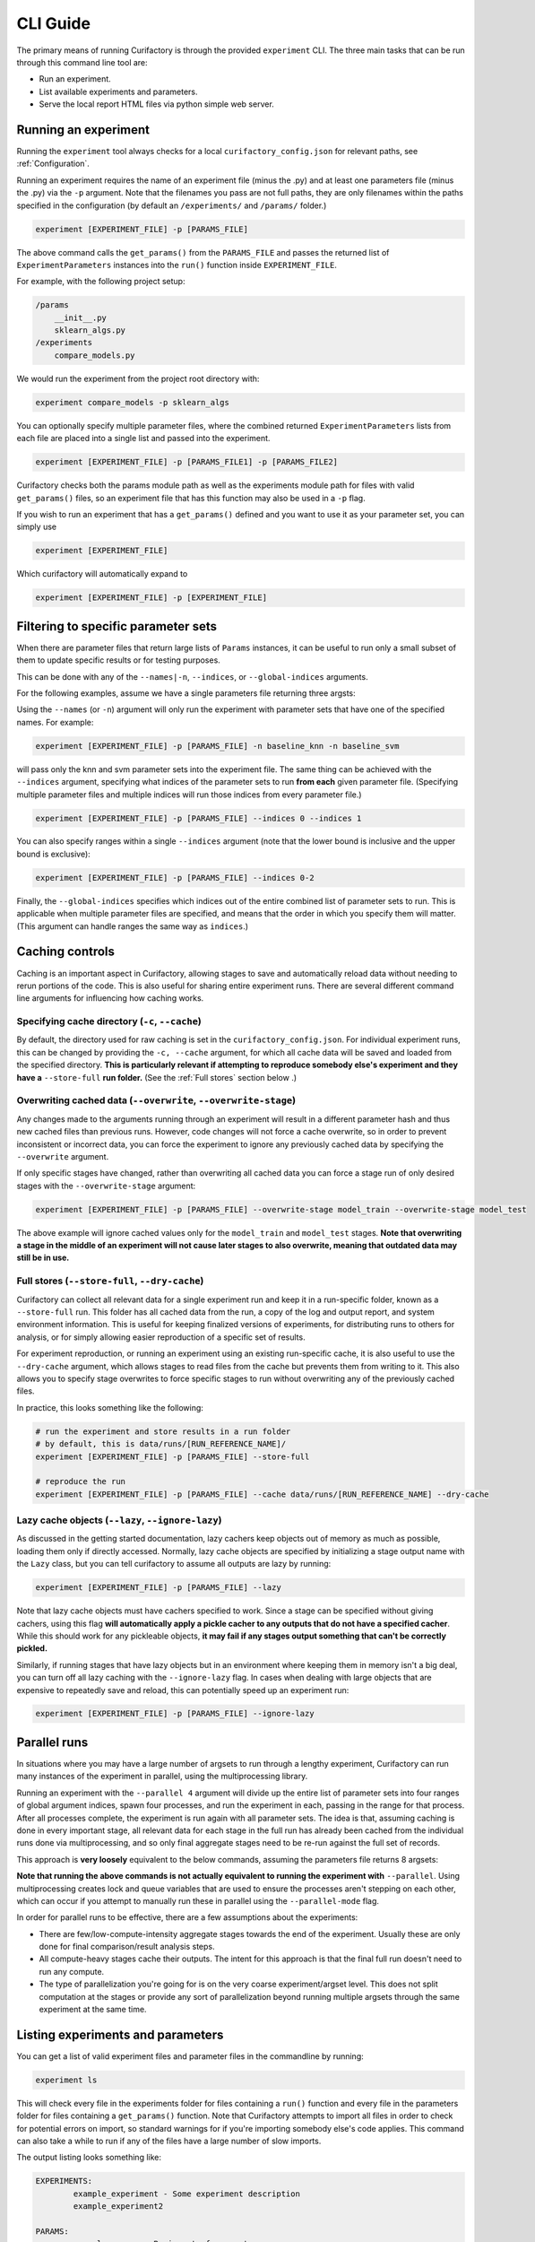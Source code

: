 CLI Guide
#########

The primary means of running Curifactory is through the provided ``experiment`` CLI.
The three main tasks that can be run through this command line tool are:

* Run an experiment.
* List available experiments and parameters.
* Serve the local report HTML files via python simple web server.

Running an experiment
=====================

Running the ``experiment`` tool always checks for a local ``curifactory_config.json`` for
relevant paths, see :ref:`Configuration`.

Running an experiment requires the name of an experiment file (minus the .py)
and at least one parameters file (minus the .py) via the ``-p`` argument. Note that the filenames
you pass are not full paths, they are only filenames within the paths specified in the
configuration (by default an ``/experiments/`` and ``/params/`` folder.)

.. code-block:: bash

    experiment [EXPERIMENT_FILE] -p [PARAMS_FILE]

The above command calls the ``get_params()`` from the ``PARAMS_FILE`` and passes the returned list
of ``ExperimentParameters`` instances into the ``run()`` function inside ``EXPERIMENT_FILE``.

For example, with the following project setup:

.. code-block::

    /params
        __init__.py
        sklearn_algs.py
    /experiments
        compare_models.py

We would run the experiment from the project root directory with:

.. code-block:: bash

    experiment compare_models -p sklearn_algs


You can optionally specify multiple parameter files, where the combined returned ``ExperimentParameters``
lists from each file are placed into a single list and passed into the experiment.

.. code-block:: bash

    experiment [EXPERIMENT_FILE] -p [PARAMS_FILE1] -p [PARAMS_FILE2]


Curifactory checks both the params module path as well as the experiments module
path for files with valid ``get_params()`` files, so an experiment file that
has this function may also be used in a ``-p`` flag.

If you wish to run an experiment that has a ``get_params()`` defined and you
want to use it as your parameter set, you can simply use

.. code-block:: bash

    experiment [EXPERIMENT_FILE]

Which curifactory will automatically expand to

.. code-block:: bash

    experiment [EXPERIMENT_FILE] -p [EXPERIMENT_FILE]


Filtering to specific parameter sets
====================================

When there are parameter files that return large lists of ``Params`` instances, it can be useful
to run only a small subset of them to update specific results or for testing purposes.

This can be done with any of the ``--names|-n``, ``--indices``, or ``--global-indices`` arguments.

For the following examples, assume we have a single parameters file returning three argsts:

.. code-block:: python
    :caption: Example parameters file

    def get_params() -> List[Params]:
        return [
            Params(name="baseline_knn", ...)
            Params(name="baseline_svm", ...)
            Params(name="baseline_mlp", ...)
        ]


Using the ``--names`` (or ``-n``) argument will only run the experiment with parameter sets that have one of the
specified names. For example:

.. code-block:: bash

    experiment [EXPERIMENT_FILE] -p [PARAMS_FILE] -n baseline_knn -n baseline_svm

will pass only the knn and svm parameter sets into the experiment file. The same thing can be achieved
with the ``--indices`` argument, specifying what indices of the parameter sets to run **from each**
given parameter file. (Specifying multiple parameter files and multiple indices will
run those indices from every parameter file.)

.. code-block:: bash

    experiment [EXPERIMENT_FILE] -p [PARAMS_FILE] --indices 0 --indices 1

You can also specify ranges within a single ``--indices`` argument (note that the lower
bound is inclusive and the upper bound is exclusive):

.. code-block:: bash

    experiment [EXPERIMENT_FILE] -p [PARAMS_FILE] --indices 0-2

Finally, the ``--global-indices`` specifies which indices out of the entire combined list of
parameter sets to run. This is applicable when multiple parameter files are specified, and means that
the order in which you specify them will matter. (This argument can handle ranges the same way as
``indices``.)


Caching controls
================

Caching is an important aspect in Curifactory, allowing stages to save and automatically reload
data without needing to rerun portions of the code. This is also useful for sharing entire
experiment runs. There are several different command line arguments for influencing how caching works.

Specifying cache directory (``-c``, ``--cache``)
........................................................

By default, the directory used for raw caching is set in the ``curifactory_config.json``. For
individual experiment runs, this can be changed by providing the ``-c, --cache`` argument,
for which all cache data will be saved and loaded from the specified directory. **This is particularly
relevant if attempting to reproduce somebody else's experiment and they have a** ``--store-full``
**run folder.** (See the :ref:`Full stores` section below .)

.. _Overwriting cached data:

Overwriting cached data (``--overwrite``, ``--overwrite-stage``)
........................................................................

Any changes made to the arguments running through an experiment will result in a different parameter hash
and thus new cached files than previous runs. However, code changes will not force a cache overwrite,
so in order to prevent inconsistent or incorrect data, you can force the experiment to ignore any
previously cached data by specifying the ``--overwrite`` argument.

If only specific stages have changed, rather than overwriting all cached data you can force a stage
run of only desired stages with the ``--overwrite-stage`` argument:

.. code-block:: bash

    experiment [EXPERIMENT_FILE] -p [PARAMS_FILE] --overwrite-stage model_train --overwrite-stage model_test

The above example will ignore cached values only for the ``model_train`` and ``model_test`` stages.
**Note that overwriting a stage in the middle of an experiment will not cause later stages to also overwrite,
meaning that outdated data may still be in use.**

.. _Full stores:

Full stores (``--store-full``, ``--dry-cache``)
.......................................................

Curifactory can collect all relevant data for a single experiment run and keep it in a
run-specific folder, known as a ``--store-full`` run. This folder has all cached data
from the run, a copy of the log and output report, and system environment information. This
is useful for keeping finalized versions of experiments, for distributing runs to others for
analysis, or for simply allowing easier reproduction of a specific set of results.

For experiment reproduction, or running an experiment using an existing run-specific cache,
it is also useful to use the ``--dry-cache`` argument, which allows stages to read files
from the cache but prevents them from writing to it. This also allows you to specify stage overwrites
to force specific stages to run without overwriting any of the previously cached files.

In practice, this looks something like the following:

.. code-block:: bash

    # run the experiment and store results in a run folder
    # by default, this is data/runs/[RUN_REFERENCE_NAME]/
    experiment [EXPERIMENT_FILE] -p [PARAMS_FILE] --store-full

    # reproduce the run
    experiment [EXPERIMENT_FILE] -p [PARAMS_FILE] --cache data/runs/[RUN_REFERENCE_NAME] --dry-cache


Lazy cache objects (``--lazy``, ``--ignore-lazy``)
..........................................................

As discussed in the getting started documentation, lazy cachers keep objects out
of memory as much as possible, loading them only if directly accessed. Normally,
lazy cache objects are specified by initializing a stage output name with the
``Lazy`` class, but you can tell curifactory to assume all outputs are lazy
by running:

.. code-block:: bash

    experiment [EXPERIMENT_FILE] -p [PARAMS_FILE] --lazy

Note that lazy cache objects must have cachers specified to work. Since a stage
can be specified without giving cachers, using this flag **will automatically
apply a pickle cacher to any outputs that do not have a specified cacher**.
While this should work for any pickleable objects, **it may fail if any stages
output something that can't be correctly pickled.**

Similarly, if running stages that have lazy objects but in an environment where
keeping them in memory isn't a big deal, you can turn off all lazy caching with
the ``--ignore-lazy`` flag. In cases when dealing with large objects that
are expensive to repeatedly save and reload, this can potentially speed up an experiment
run:

.. code-block:: bash

    experiment [EXPERIMENT_FILE] -p [PARAMS_FILE] --ignore-lazy


Parallel runs
=============

In situations where you may have a large number of argsets to run through a lengthy
experiment, Curifactory can run many instances of the experiment in
parallel, using the multiprocessing library.

Running an experiment with the ``--parallel 4``
argument will divide up the entire list of parameter sets into four ranges of global argument indices,
spawn four processes, and run the experiment in each, passing in the range for that process. After
all processes complete, the experiment is run again with all parameter sets. The idea is that, assuming
caching is done in every important stage, all relevant data for each stage in the full run has
already been cached from the individual runs done via multiprocessing, and so only final aggregate
stages need to be re-run against the full set of records.

This approach is **very loosely** equivalent to the below commands, assuming the parameters file returns 8 argsets:

.. code-block:: bash
    :caption: A loose interpretation of what the parallel flag does, if it were done manually via separate commands.

    experiment [EXPERIMENT_FILE] -p [PARAMS_FILE] --parallel 4

    # the above translates* into running the following in separate processes:

    experiment [EXPERIMENT_FILE] -p [PARAMS_FILE] --parallel-mode --global-indices 0-2
    experiment [EXPERIMENT_FILE] -p [PARAMS_FILE] --parallel-mode --global-indices 2-4
    experiment [EXPERIMENT_FILE] -p [PARAMS_FILE] --parallel-mode --global-indices 4-6
    experiment [EXPERIMENT_FILE] -p [PARAMS_FILE] --parallel-mode --global-indices 6-8

    # with a final full run to handle the report and any aggregate stages:

    experiment [EXPERIMENT_FILE] -p [PARAMS_FILE]

**Note that running the above commands is not actually equivalent to running the experiment
with** ``--parallel``. Using multiprocessing creates lock and queue variables that are used
to ensure the processes aren't stepping on each other, which can occur if you attempt to manually
run these in parallel using the ``--parallel-mode`` flag.

In order for parallel runs to be effective, there are a few assumptions about the experiments:

* There are few/low-compute-intensity aggregate stages towards the end of the experiment. Usually these are only done for final comparison/result analysis steps.
* All compute-heavy stages cache their outputs. The intent for this approach is that the final full run doesn't need to run any compute.
* The type of parallelization you're going for is on the very coarse experiment/argset level. This does not split computation at the stages or provide any sort of parallelization beyond running multiple argsets through the same experiment at the same time.


Listing experiments and parameters
==================================

You can get a list of valid experiment files and parameter files in the commandline by running:

.. code-block:: bash

    experiment ls

This will check every file in the experiments folder for files containing a ``run()`` function
and every file in the parameters folder for files containing a ``get_params()`` function. Note
that Curifactory attempts to import all files in order to check for potential errors on import, so
standard warnings for if you're importing somebody else's code applies. This command can also take
a while to run if any of the files have a large number of slow imports.

The output listing looks something like:

.. code-block:: bash

    EXPERIMENTS:
            example_experiment - Some experiment description
            example_experiment2

    PARAMS:
            example_params - Basic set of parameters
            example_params2 - Fancier parameters

The descriptions after the - for each entry in the listing are directly parsed from any docstrings
at the top of the relevant files, this is particularly useful when there are a large number of
experiment and/or parameter files.

Experiment run notes
====================

You can provide notes for an experiment run with the ``--notes`` flag. The
idea for these is to be vaguely like git commit messages, in that if the notes
span multiple lines, the first line will be the shortform version (displayed on
the report index page) and the remainder of the lines will render in full on the
experiment preport itself.

You can either specify notes inline:

.. code-block:: bash

    experiment [EXPERIMENT_FILE] -p [PARAMS_FILE] --notes "This is a note for this experiment run"

Or simply specifying the notes flag by itself will open a text editor for you to
enter the notes.

.. code-block:: bash

    experiment [EXPERIMENT_FILE] -p [PARAMS_FILE] --notes

Once the text editor is saved and exited, the note content will
be used for the run notes. If a ``EDITOR`` environment variable is set,
curifactory will attempt to open that editor, otherwise it will run through a
list of editors and open the first one it finds.

.. figure:: images/report_notes_shortform.png
    :align: center

    The first line of the notes (if multi-line) shows up with the run in the
    report index in italics.

.. figure:: images/report_notes_longform.png
    :align: center

    The entire notes content shows up in a "Notes" section under the info block
    in the run report.


Hosting HTML reports
====================

Every experiment that runs to completion generates an HTML run report in the ``reports/``
folder, and updates the top level reports index.html. These files can be served with:

.. code-block:: bash

    experiment reports

By default, this serves them on port 8080, but this can be configured with the ``--port`` flag:

.. code-block:: bash

    experiment reports --port 6789

The IP the server will accept connections from can also be configured with the
``--host`` flag. By default this is 127.0.0.1, only allowing localhost
connections.

.. code-block:: bash

    experiment reports --host 0.0.0.0

Note that if you run experiments on multiple machines and transfer all of the
reports to the same folder, the report index will not accurately reflect them.
You can use ``experiment reports --update`` to regenerate this index based
on all discovered folders in your reports directory.


Full reference
==============

Below is the full set of flags that can be used with the ``experiment`` command.

Parameter names (``-p``, ``--params```)
..........................................

The name of a python parameters file with a ``get_params()`` function. You can specify multiple
parameter files with multiple ``-p`` flags, which will combine all returned parameter sets from
all parameter files into a single parameter set list.

Note that you do not include the actual path or .py, the string is directly used in the import as a
submodule of the ``params`` module/folder.

Example:

.. code-block:: bash

    experiment some_experiment_name -p my_params -p my_other_params

Parameter set names (``-n``, ``--names``)
...........................................

Run the experiment with only argsets with the specified names (the ``name`` defined in the ``ExperimentArgs``
instance) given with this flag. Use only one name per flag, but as with the parameter names, this
flag can be specified multiple times. See :ref:`Filtering to Specific Parameter Sets` above.

Example:

.. code-block:: bash

    experiment some_experiment_name -p my_params -n base_knn -n base_randomforest

Argument set indices (``--indices``)
........................................

Run the experiment with only argsets with the specified indices given with this flag **within
each specified parameters file**. Indices can either be specified as individual numbers or as
ranges in the format ``[inclusive lower index]-[exclusive upper index]``. As with
``--names``, this flag can be specified multiple times. See :ref:`Filtering to Specific Parameter Sets` above.

Example:

.. code-block:: bash

    experiment some_experiment_name -p my_params --indices 0-2 --indices 2

Global arument set indices (``--global-indices``)
.....................................................

Run the experiment with only argsets with the specified indices given with this flag **out of
the total list of args from all specified parameters files**. Indices can either be specified
as individual numbers or as ranges in the format :code:`[inclusive lower index]-[exclusive
upper index]`. As with ``--names``, this flag can be specified multiple times. See
:ref:`Filtering to Specific Parameter Sets` above.

Example:

.. code-block:: bash

    experiment some_experiment_name -p my_params --global-indices 0-2 --global-indices 2

Parallel (``--parallel``)
.............................

Runs the experiment in parallel across the specified number of processes. This automatically divides
up the arguments into a roughly even number per process, so each process only runs the experiment
with those argsets. After each process completes, the full experiment is run again, but ideally all
necessary data is already cached. See :ref:`Parallel Runs`.

Example:

.. code-block:: bash

    experiment some_experiment_name -p my_params --parallel 2

Parallel mode (``--parallel-safe``)
.......................................

Suppresses writing to the experiment store and output report while still running and caching
results. This could in theory be used for writing your own paralleliztion, but be warned that
the actual internal parallelization handles file locks appropriately, while this flag does not.
See :ref:`Parallel Runs`.

Suppress logging (``--no-log``)
...................................

Specifying this flag will disable writing a console log file to the ``logs/`` directory.

Overwrite cache (``--overwrite``)
.....................................

Specifying this flag ignores any existing cached data and will force all computation to run,
overwriting all data. See :ref:`Overwriting cached data`.

Overwrite cache for stage (``--overwrite-stage``)
.....................................................

Ignore only the cached outputs for the specified stages. You can specify this flag multiple
times to ignore the cache for several stages. Note that any later computations are not automatically
also overwritten, so take care with nondeterministic outputs in the middle of an experiment.
See :ref:`Overwriting cached data`.

Example:

.. code-block:: bash

    experiment some_experiment_name -p my_params --overwrite-stage train_model --overwrite-stage test_model

Full store (``-s``, ``--store-full``)
.............................................

Keep a full copy of all cached data, environment information, log, and output report from an
experiment run in a run-specific folder, determined by the ``run_path`` in the configuration.
See :ref:`Full stores`.

Cache directory (``-c``, ``--cache``)
.............................................

Specify what directory to use for reading and writing cached data, if it differs from the
configuration value. This is useful if using somebody else's cached run. See :ref:`Caching Controls`.

Example:

.. code-block:: bash

    experiment some_experiment_name -p my_params --cache data/runs/some_specific_run_foldre --dry-cache

Force lazy caching (``--lazy``)
...................................

Treat all stage outputs as ``Lazy`` objects. Pickle cachers will be
injected for any outputs that have no cacher specified. See :ref:`Caching
Controls`.

Force no lazy caching (``--ignore-lazy``)
.............................................

Treat lazy outputs like regular outputs, keeping them in memory instead.
See :ref:`Caching Controls`.

Include debug logs (``-v``, ``--verbose``)
..................................................

Include debug messages in the output logs if specified.


Progress bars (``--progress``)
................................

Output fancy rich progress bars for every record and overall experiment execution. Note that if you have
code using TQDM progress bars, this can sometimes conflict and cause weird formatting issues, which is why
it's not enabled by default.


Only print experiment map (``--map``)
.....................................

Specifying this flag **only runs the pre-mapping phase** of an experiment and then
exits, printing out a summary of all records, stages, and artifacts with their respective
cache statuses. This is useful for determining (before actually running) whether an
experiment has everything cached or not.

Note that if you run this with ``--verbose``, it will also print out the exact set of
stages it plans to execute in DAG model.


Run experiment purely linearly instead with DAG (``--no-dag``)
..............................................................

To disable the DAG-based execution of an experiment, specify ``-no-dag``. When
running an experiment normally (in DAG mode), there is an experiment pre-mapping
step that steps through your entire experiment and executes only the decorator portion
of each stage, in order to map out what artifacts are inputs/outputs, which ones
are already cached, and what stages actually need to execute in order to produce
any final leaf artifacts. In some cases either with weird stage setups, or non-stage
functions that take a long time to run or have side-effects, use ``--no-dag`` to
eliminate this pre-mapping step and simply execute all the stages linearly (short-circuiting
only based on cache status rather than map status.)

Note that progress bars from ``--progress`` won't work in ``--no-dag`` mode.

Suppress console log output (``--quiet``)
.............................................

Make the output a little less busy and don't include logging messages. Note that
this will still render the progress bars, unless you also specify
``--no-dag``.

Suppress terminal colors in case of unrecognized non-support (``--no-color``)
.................................................................................

Not all terminals support color well, and the output is full of fun colors from
Rich. Suppress them with this flag.


Suppress rich formatting of logging (``--plain``)
.................................................

Turn off using Rich logging formatter. The logs output to the terminal will look exactly
as they're written into the log files.


Suppress all file output (``--dry``)
........................................

Runs the experiment without outputting or altering any files, including logs, experiment store,
parameter registry, and cached data.

Suppress writing to cache (``--dry-cache``)
...............................................

Allows reading from the cache but will not write any cache files. This is useful in combination with
a non-default cache directory if reading somebody else's cached run. See :ref:`Caching Controls`.

Include errors in log files (``--log-errors``)
..................................................

Specifying this will record any errors and stack traces in the output log files by redirectring
STDERR. Note that some libraries use STDERR for non-error messages, such as TQDM's progress bars.
(In some cases this may output a lot of extra lines into the log.)

Custom cache name prefix (``-n``, ``--name``)
.....................................................

Give the cached values an explicit prefix as opposed to the experiment name.

Example:

.. code-block:: bash

    experiment some_experiment_name -p my_params --name final_run

The above will output cache filenames starting in ``final_run_[ARGHASH]...`` rather than
``some_experiment_name_[ARGHASH]``. This can be useful for tracking specific runs without
using ``--full-store``.

Experiment run notes (``--notes``)
......................................

Include notes in the run report for an experiment run.

Example:

.. code-block:: bash

    experiment some_experiment_name -p my_params --notes "A simple test run."

Alternatively use a system text editor to enter notes:

.. code-block:: bash

    experiment some_experiment_name -p my_params --notes

See :ref:`Experiment run notes`.


Export experiment in docker container (``--docker``)
........................................................

After the experiment completes, build a docker image with a complete copy of the current
codebase, all data from the experiment run, and the output notebook. Assuming the default
dockerfile that is created when running ``curifactory init``, the resulting image, when
run, hosts a file server with the data cache as well as the run notebook.

Note that a wheel of Curifactory will need to be built, placed in the docker folder and referenced in the
dockerfile in order for the notebook to run correctly. (This will be addressed in a later version.)

Export experiment explorer as a jupyter notebook (``--notebook``)
.....................................................................

After the experiment completes, write a jupyter notebook with information about the run and
basic template code to load and explore the cached data.

.. figure:: images/example_notebook.png
    :align: center

    An example output notebook generated after running the experiment.

This works by writing the code to re-run the experiment with the same
parameters and experiment name, meaning all relevant data should already be cached.
This results in a set of records in memory that should mirror the previous run, allowing
live exploration of the states.

Note that this requires an environment with ``ipynb-py-convert`` accessible from the command line,
which should come with any jupyter installation.

Serve HTML reports on a specified port and host (``--port``, ``--host``)
................................................................................

These flags only applies to the ``experiment reports`` command, specifying which port to
serve the HTML reports on and what addresses to accept connectiosn from. See
:ref:`Hosting HTML Reports`.
